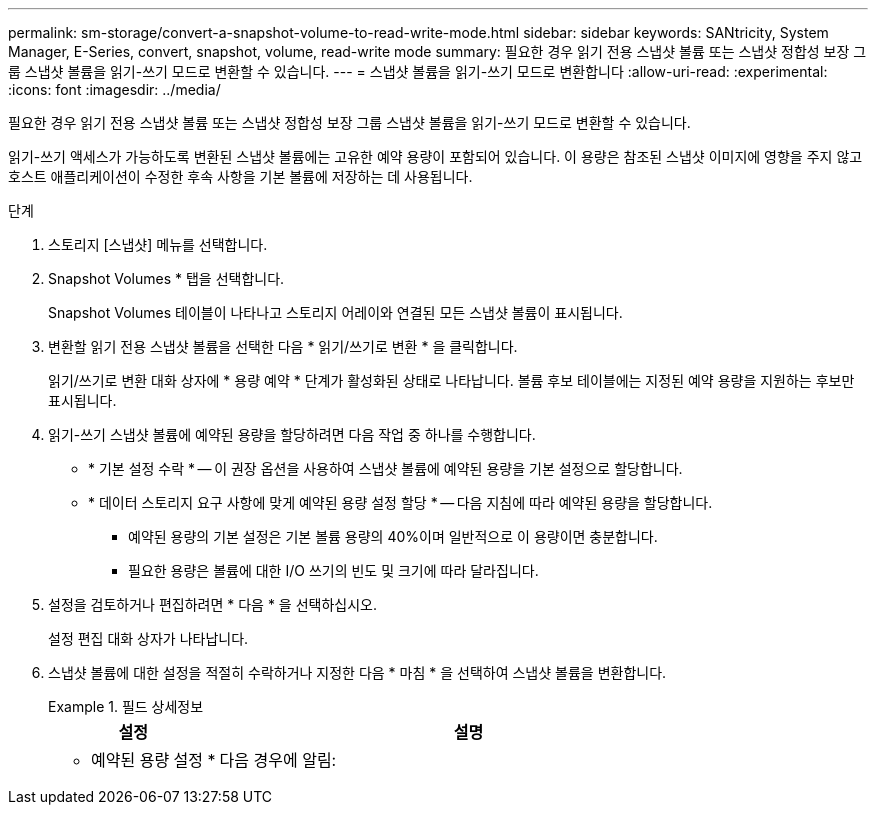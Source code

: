---
permalink: sm-storage/convert-a-snapshot-volume-to-read-write-mode.html 
sidebar: sidebar 
keywords: SANtricity, System Manager, E-Series, convert, snapshot, volume, read-write mode 
summary: 필요한 경우 읽기 전용 스냅샷 볼륨 또는 스냅샷 정합성 보장 그룹 스냅샷 볼륨을 읽기-쓰기 모드로 변환할 수 있습니다. 
---
= 스냅샷 볼륨을 읽기-쓰기 모드로 변환합니다
:allow-uri-read: 
:experimental: 
:icons: font
:imagesdir: ../media/


[role="lead"]
필요한 경우 읽기 전용 스냅샷 볼륨 또는 스냅샷 정합성 보장 그룹 스냅샷 볼륨을 읽기-쓰기 모드로 변환할 수 있습니다.

읽기-쓰기 액세스가 가능하도록 변환된 스냅샷 볼륨에는 고유한 예약 용량이 포함되어 있습니다. 이 용량은 참조된 스냅샷 이미지에 영향을 주지 않고 호스트 애플리케이션이 수정한 후속 사항을 기본 볼륨에 저장하는 데 사용됩니다.

.단계
. 스토리지 [스냅샷] 메뉴를 선택합니다.
. Snapshot Volumes * 탭을 선택합니다.
+
Snapshot Volumes 테이블이 나타나고 스토리지 어레이와 연결된 모든 스냅샷 볼륨이 표시됩니다.

. 변환할 읽기 전용 스냅샷 볼륨을 선택한 다음 * 읽기/쓰기로 변환 * 을 클릭합니다.
+
읽기/쓰기로 변환 대화 상자에 * 용량 예약 * 단계가 활성화된 상태로 나타납니다. 볼륨 후보 테이블에는 지정된 예약 용량을 지원하는 후보만 표시됩니다.

. 읽기-쓰기 스냅샷 볼륨에 예약된 용량을 할당하려면 다음 작업 중 하나를 수행합니다.
+
** * 기본 설정 수락 * -- 이 권장 옵션을 사용하여 스냅샷 볼륨에 예약된 용량을 기본 설정으로 할당합니다.
** * 데이터 스토리지 요구 사항에 맞게 예약된 용량 설정 할당 * -- 다음 지침에 따라 예약된 용량을 할당합니다.
+
*** 예약된 용량의 기본 설정은 기본 볼륨 용량의 40%이며 일반적으로 이 용량이면 충분합니다.
*** 필요한 용량은 볼륨에 대한 I/O 쓰기의 빈도 및 크기에 따라 달라집니다.




. 설정을 검토하거나 편집하려면 * 다음 * 을 선택하십시오.
+
설정 편집 대화 상자가 나타납니다.

. 스냅샷 볼륨에 대한 설정을 적절히 수락하거나 지정한 다음 * 마침 * 을 선택하여 스냅샷 볼륨을 변환합니다.
+
.필드 상세정보
====
[cols="25h,~"]
|===
| 설정 | 설명 


 a| 
* 예약된 용량 설정 *



 a| 
다음 경우에 알림:
 a| 
spinner 상자를 사용하여 스냅샷 그룹의 예약된 용량이 거의 가득 찰 때 시스템에서 경고 알림을 보내는 백분율 지점을 조정합니다.

스냅샷 볼륨에 대한 예약된 용량이 지정된 임계값을 초과하면 예약된 용량을 늘리거나 불필요한 객체를 삭제할 수 있는 알림이 시스템에 전송됩니다.

|===
====

